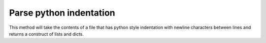 Parse python indentation
=======================

This method will take the contents of a file that has
python style indentation with newline characters between lines and
returns a construct of lists and dicts.
